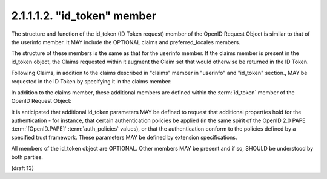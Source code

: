 2.1.1.1.2.  "id_token" member
##################################################################

The structure and function of the id_token (ID Token request) member 
of the OpenID Request Object is similar to that of the userinfo member. 
It MAY include the OPTIONAL claims and preferred_locales members. 

The structure of these members is the same as that for the userinfo member. 
If the claims member is present in the id_token object, 
the Claims requested within it augment the Claim set that would otherwise be returned in the ID Token.

Following Claims, 
in addition to the claims described in "claims" member 
in "userinfo" and "id_token" section., 
MAY be requested in the ID Token by specifying it in the claims member:

.. glossary::

    user_id
        OPTIONAL. 

        (User Identifier): 
        The User Identifier for which an ID Token is being requested. 
        If the specified user is not currently authenticated to the Authorization Server, 
        they may be prompted for authenticated, 
        unless the :term:`prompt` parameter in the Authorization Request is set to :term:`none`. 
        The Claim Value in the request is an object containing the single element value.

        .. code-block:: javascript

            "user_id": {"value":"248289761001"}

    auth_time
        OPTIONAL. 

        (authenticated at): 
        Requests that the :term:`auth_time` Claim be present in the ID Token response. 
        The Claim Value in the request must be {"essential": true} 
        to require auth_time in the response. 

        If the Claim Value in the request is null the has the option 
        of not including the claim in the response. 

    acr
        OPTIONAL. 

        (:term:`Authentication Context Class Reference`): 
        Requests the desired Authentication Context Class References. 
        The element values is an ordered array of strings 
        representing acceptable :term:`Authentication Context Class Reference` values appearing in order of preference.

        .. code-block:: javascript

            "acr": {"values":["2","http://id.incommon.org/assurance/bronze"]}

In addition to the claims member, 
these additional members are defined 
within the :term:`id_token` member of the OpenID Request Object:

.. glossary::

    max_age
        OPTIONAL. 

        (max authentication age): 
        Specifies that the End-User must be actively authenticated 
        if any present authentication is older than the specified number of seconds. 
        (The max_age request parameter corresponds to the OpenID 2.0 PAPE [OpenID.PAPE] max_auth_age request parameter.) 

It is anticipated that 
additional id_token parameters MAY be defined to request 
that additional properties hold for the authentication - 
for instance, that 
certain authentication policies be applied 
(in the same spirit of the OpenID 2.0 PAPE :term:`[OpenID.PAPE]` :term:`auth_policies` values), 
or that the authentication conform to the policies 
defined by a specified trust framework. 
These parameters MAY be defined by extension specifications.

All members of the id_token object are OPTIONAL. 
Other members MAY be present and if so, SHOULD be understood by both parties.

(draft 13)
